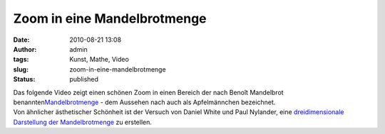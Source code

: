 Zoom in eine Mandelbrotmenge
############################
:date: 2010-08-21 13:08
:author: admin
:tags: Kunst, Mathe, Video
:slug: zoom-in-eine-mandelbrotmenge
:status: published

| Das folgende Video zeigt einen schönen Zoom in einen Bereich der nach
  Benoît Mandelbrot
  benannten\ `Mandelbrotmenge <http://de.wikipedia.org/wiki/Mandelbrot-Menge>`__
  - dem Aussehen nach auch als Apfelmännchen bezeichnet.
| Von ähnlicher ästhetischer Schönheit ist der Versuch von Daniel White
  und Paul Nylander, eine `dreidimensionale Darstellung der
  Mandelbrotmenge <http://skytopia.com/project/fractal/mandelbulb.html>`__
  zu erstellen.
